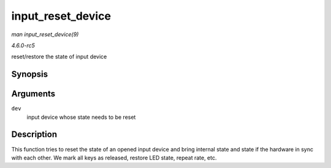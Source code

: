 .. -*- coding: utf-8; mode: rst -*-

.. _API-input-reset-device:

==================
input_reset_device
==================

*man input_reset_device(9)*

*4.6.0-rc5*

reset/restore the state of input device


Synopsis
========

.. c:function:: void input_reset_device( struct input_dev * dev )

Arguments
=========

``dev``
    input device whose state needs to be reset


Description
===========

This function tries to reset the state of an opened input device and
bring internal state and state if the hardware in sync with each other.
We mark all keys as released, restore LED state, repeat rate, etc.


.. ------------------------------------------------------------------------------
.. This file was automatically converted from DocBook-XML with the dbxml
.. library (https://github.com/return42/sphkerneldoc). The origin XML comes
.. from the linux kernel, refer to:
..
.. * https://github.com/torvalds/linux/tree/master/Documentation/DocBook
.. ------------------------------------------------------------------------------
